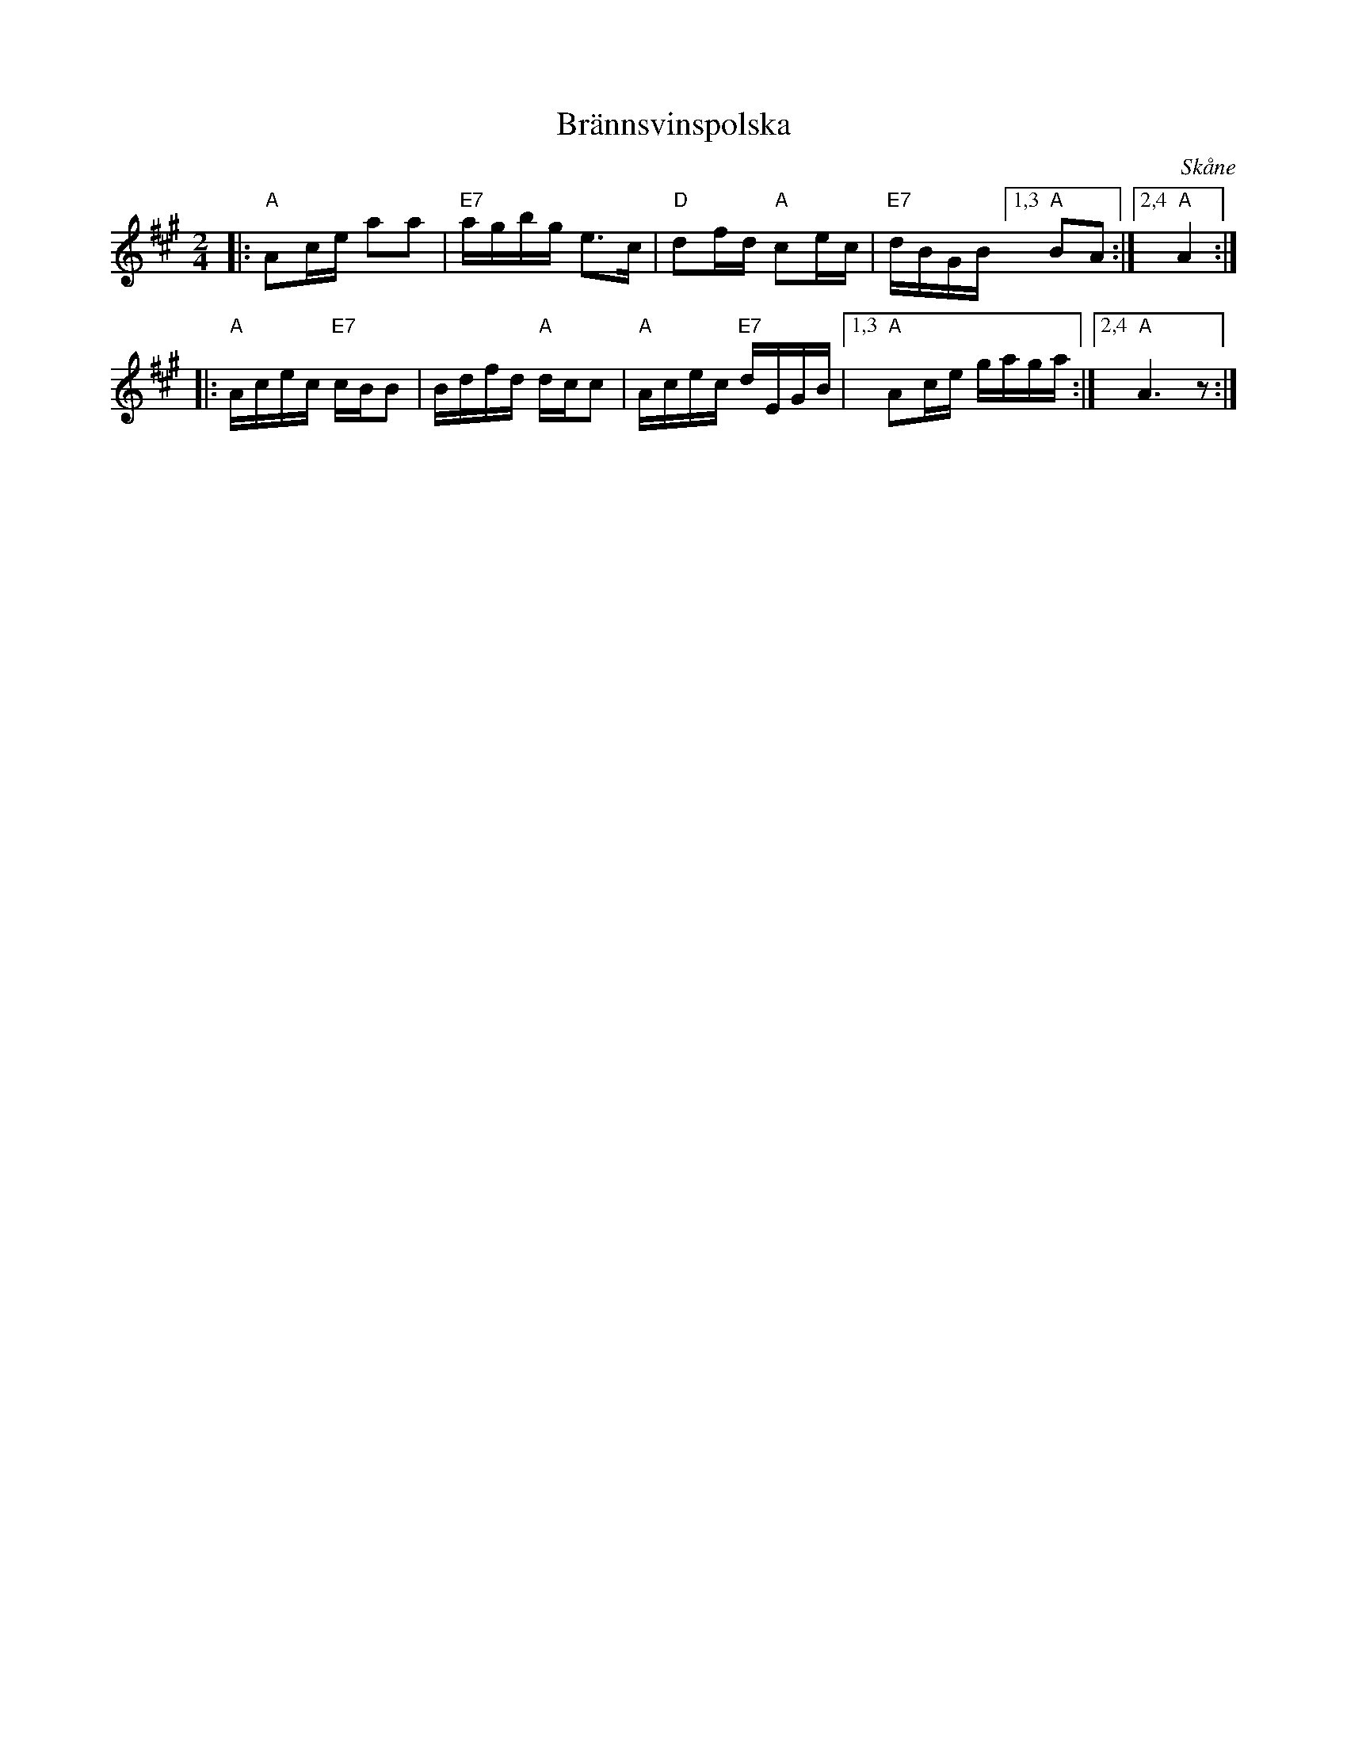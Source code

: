 X: 32
T: Br\"annsvinspolska
O: Sk\aane
R: polkett, march
S: http://www.folksweden.com/files/Br_nnvinspolska.pdf
Z: 2021 John Chambers <jc:trillian.mit.edu>
M: 2/4
L: 1/16
K: A
|: "A"A2ce a2a2 | "E7"agbg e3c | "D"d2fd "A"c2ec | "E7"dBGB [1,3 "A"B2A2 :|2,4 "A"A4 :|
|: "A"Acec "E7"cBB2 | Bdfd "A"dcc2 | "A"Acec "E7"dEGB |[1,3 "A"A2ce gaga :|2,4 "A"A6 z2 :|
